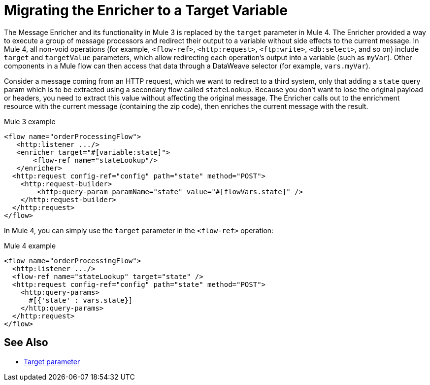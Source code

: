 = Migrating the Enricher to a Target Variable

// Explain generally how and why things changed between Mule 3 and Mule 4.
The Message Enricher and its functionality in Mule 3 is replaced by the `target` parameter in Mule 4. The Enricher provided a way to execute a group of message processors and redirect their output to a variable without side effects to the current message. In Mule 4, all non-void operations (for example, `<flow-ref>`, `<http:request>`, `<ftp:write>`, `<db:select>`, and so on) include `target` and `targetValue` parameters, which allow redirecting each operation's output into a variable (such as `myVar`). Other components in a Mule flow can then access that data through a DataWeave selector (for example, `vars.myVar`).

Consider a message coming from an HTTP request, which we want to redirect to a third system, only that adding a `state` query param which is to be extracted using a secondary flow called `stateLookup`. Because you don't want to lose the original payload or headers, you need to extract this value without affecting the original message. The Enricher calls out to the enrichment resource with the current message (containing the zip code), then enriches the current message with the result.

.Mule 3 example
----
<flow name="orderProcessingFlow">
   <http:listener .../>
   <enricher target="#[variable:state]">
       <flow-ref name="stateLookup"/>
   </enricher>
  <http:request config-ref="config" path="state" method="POST">
    <http:request-builder>
        <http:query-param paramName="state" value="#[flowVars.state]" />
    </http:request-builder>
  </http:request>
</flow>
----

In Mule 4, you can simply use the `target` parameter in the `<flow-ref>` operation:

.Mule 4 example
----
<flow name="orderProcessingFlow">
  <http:listener .../>
  <flow-ref name="stateLookup" target="state" />
  <http:request config-ref="config" path="state" method="POST">
    <http:query-params>
      #[{'state' : vars.state}]
    </http:query-params>
  </http:request>
</flow>
----


== See Also

* link:target-variables[Target parameter]
